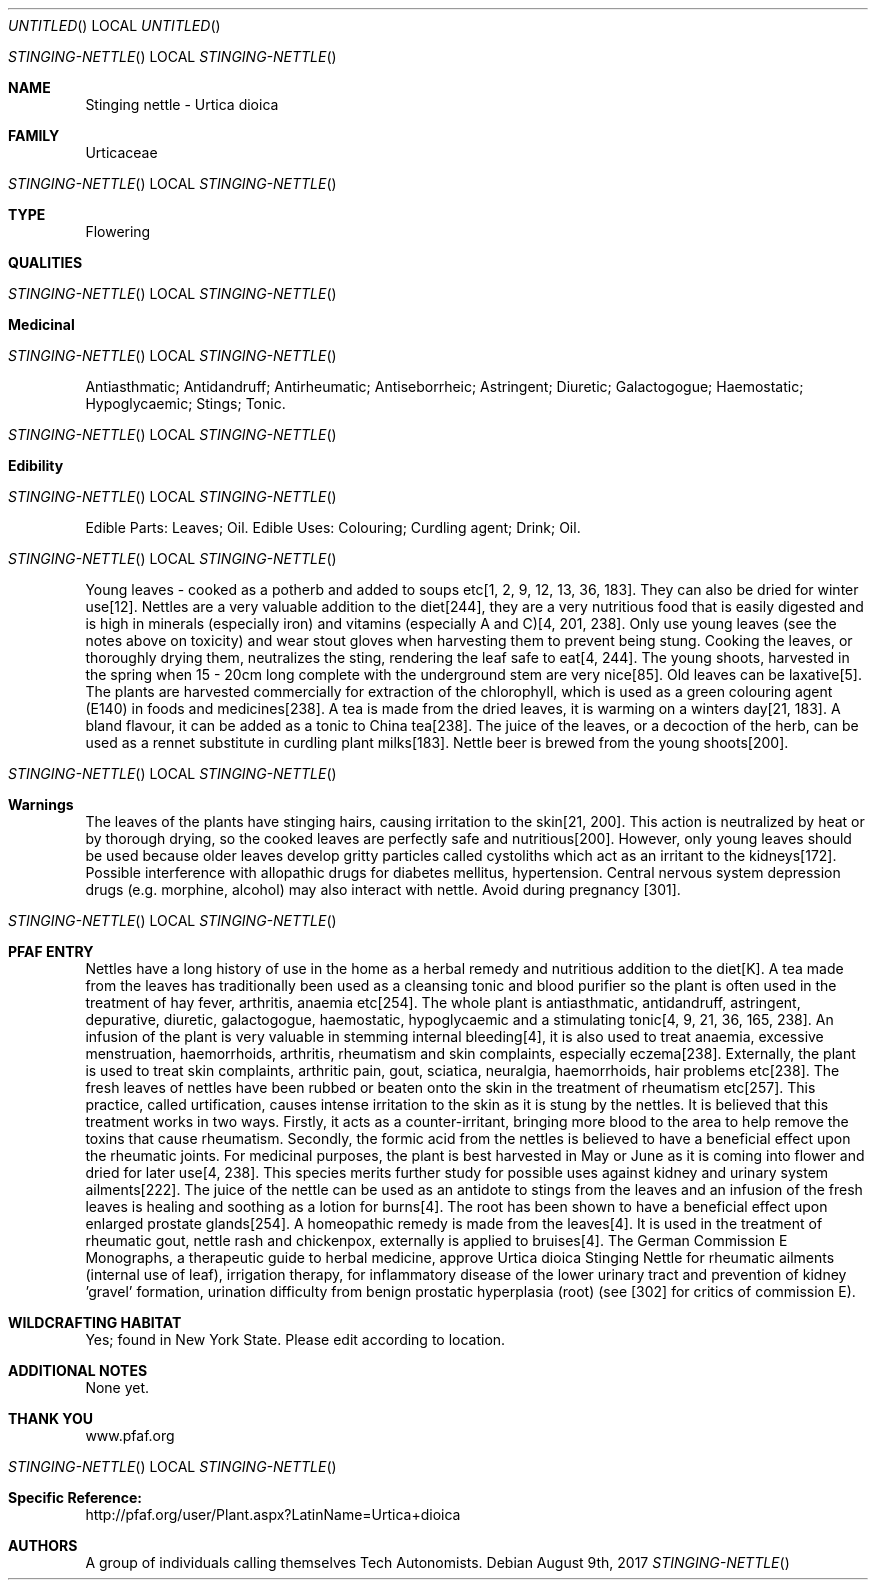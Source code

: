 .Dd August 9th, 2017
.Os
.Dt STINGING-NETTLE
.Os
.Sh NAME
.Nm Stinging nettle - Urtica dioica
.Sh FAMILY
Urticaceae
.Os
.Sh TYPE
Flowering
.Sh QUALITIES
.Os
.Sh Medicinal
.Os
Antiasthmatic;  Antidandruff;  Antirheumatic;  Antiseborrheic;  Astringent; Diuretic;  Galactogogue; Haemostatic; Hypoglycaemic;  Stings;  Tonic.
.Os
.Sh Edibility
.Os
Edible Parts: Leaves;  Oil.
Edible Uses: Colouring;  Curdling agent;  Drink;  Oil.
.Os
Young leaves - cooked as a potherb and added to soups etc[1, 2, 9, 12, 13, 36, 183]. They can also be dried for winter use[12]. Nettles are a very valuable addition to the diet[244], they are a very nutritious food that is easily digested and is high in minerals (especially iron) and vitamins (especially A and C)[4, 201, 238]. Only use young leaves (see the notes above on toxicity) and wear stout gloves when harvesting them to prevent being stung. Cooking the leaves, or thoroughly drying them, neutralizes the sting, rendering the leaf safe to eat[4, 244]. The young shoots, harvested in the spring when 15 - 20cm long complete with the underground stem are very nice[85]. Old leaves can be laxative[5]. The plants are harvested commercially for extraction of the chlorophyll, which is used as a green colouring agent (E140) in foods and medicines[238]. A tea is made from the dried leaves, it is warming on a winters day[21, 183]. A bland flavour, it can be added as a tonic to China tea[238]. The juice of the leaves, or a decoction of the herb, can be used as a rennet substitute in curdling plant milks[183]. Nettle beer is brewed from the young shoots[200].
.Os
.Sh Warnings
The leaves of the plants have stinging hairs, causing irritation to the skin[21, 200]. This action is neutralized by heat or by thorough drying, so the cooked leaves are perfectly safe and nutritious[200]. However, only young leaves should be used because older leaves develop gritty particles called cystoliths which act as an irritant to the kidneys[172]. Possible interference with allopathic drugs for diabetes mellitus, hypertension. Central nervous system depression drugs (e.g. morphine, alcohol) may also interact with nettle. Avoid during pregnancy [301].
.Os
.Sh PFAF ENTRY
Nettles have a long history of use in the home as a herbal remedy and nutritious addition to the diet[K]. A tea made from the leaves has traditionally been used as a cleansing tonic and blood purifier so the plant is often used in the treatment of hay fever, arthritis, anaemia etc[254]. The whole plant is antiasthmatic, antidandruff, astringent, depurative, diuretic, galactogogue, haemostatic, hypoglycaemic and a stimulating tonic[4, 9, 21, 36, 165, 238]. An infusion of the plant is very valuable in stemming internal bleeding[4], it is also used to treat anaemia, excessive menstruation, haemorrhoids, arthritis, rheumatism and skin complaints, especially eczema[238]. Externally, the plant is used to treat skin complaints, arthritic pain, gout, sciatica, neuralgia, haemorrhoids, hair problems etc[238]. The fresh leaves of nettles have been rubbed or beaten onto the skin in the treatment of rheumatism etc[257]. This practice, called urtification, causes intense irritation to the skin as it is stung by the nettles. It is believed that this treatment works in two ways. Firstly, it acts as a counter-irritant, bringing more blood to the area to help remove the toxins that cause rheumatism. Secondly, the formic acid from the nettles is believed to have a beneficial effect upon the rheumatic joints. For medicinal purposes, the plant is best harvested in May or June as it is coming into flower and dried for later use[4, 238]. This species merits further study for possible uses against kidney and urinary system ailments[222]. The juice of the nettle can be used as an antidote to stings from the leaves and an infusion of the fresh leaves is healing and soothing as a lotion for burns[4]. The root has been shown to have a beneficial effect upon enlarged prostate glands[254]. A homeopathic remedy is made from the leaves[4]. It is used in the treatment of rheumatic gout, nettle rash and chickenpox, externally is applied to bruises[4]. The German Commission E Monographs, a therapeutic guide to herbal medicine, approve Urtica dioica Stinging Nettle for rheumatic ailments (internal use of leaf), irrigation therapy, for inflammatory disease of the lower urinary tract and prevention of kidney 'gravel' formation, urination difficulty from benign prostatic hyperplasia (root) (see [302] for critics of commission E).
.Sh WILDCRAFTING HABITAT
Yes; found in New York State. Please edit according to location.
.Sh ADDITIONAL NOTES
None yet.
.Sh THANK YOU
www.pfaf.org
.Os
.Sh Specific Reference:
http://pfaf.org/user/Plant.aspx?LatinName=Urtica+dioica
.Sh AUTHORS
A group of individuals calling themselves Tech Autonomists.
